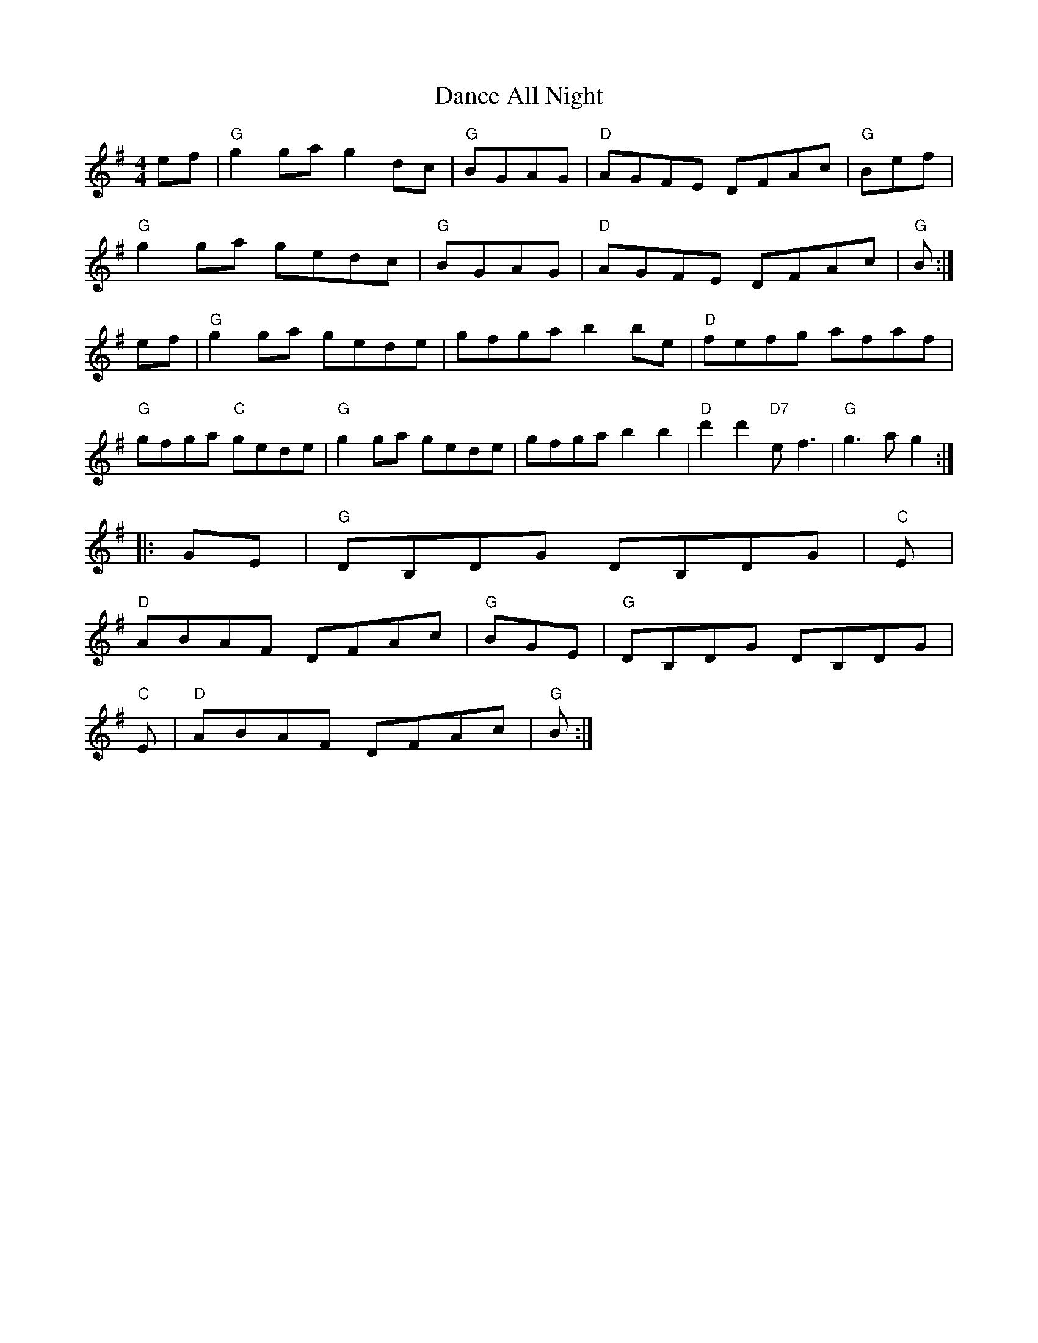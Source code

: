 X: 1
T:Dance All Night
S:via PR
M:4/4
L:1/4
K:G
e/2f/2|"G"gg/2a/2 gd/2c/2|"G"B/2G/2A/2G/2 +GB++GB+|\
"D"A/2G/2F/2E/2 D/2F/2A/2c/2|"G"B/2+GB++G/2 B/2 ++GB+e/2f/2|
"G"gg/2a/2 g/2e/2d/2c/2|"G"B/2G/2A/2G/2 +GB++GB+|"D"A/2G/2F/2E/2 D/2F/2A/2c/2|\
"G"B/2+GB++G/2 B/2 ++GB+:|
e/2f/2|"G"gg/2a/2 g/2e/2d/2e/2|g/2f/2g/2a/2 bb/2e/2|\
"D"f/2e/2f/2g/2 a/2f/2a/2f/2|
"G"g/2f/2g/2a/2 "C"g/2e/2d/2e/2|"G"gg/2a/2 g/2e/2d/2e/2|g/2f/2g/2a/2 bb|\
"D"d'd' "D7"e/2f3/2|"G"g3/2a/2 g::
G/2E/2|"G"D/2B,/2D/2G/2 D/2B,/2D/2G/2|"C"E/2+CE++C/2 E/2 ++CE++CE+|
"D"A/2B/2A/2F/2 D/2F/2A/2c/2|"G"B/2+GB++G/2 B/2 ++GB+G/2E/2|\
"G"D/2B,/2D/2G/2 D/2B,/2D/2G/2|
"C"E/2+CE++C/2 E/2 ++CE++CE+|"D"A/2B/2A/2F/2 D/2F/2A/2c/2|\
"G"B/2+GB++G/2 B/2 ++GB+:|

